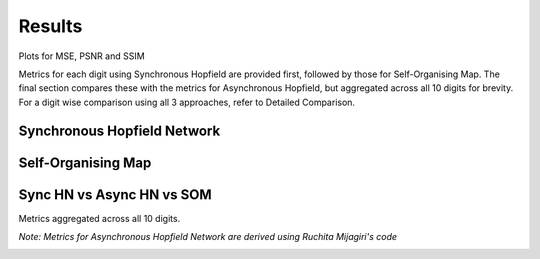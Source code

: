 ######################
Results
######################

Plots for MSE, PSNR and SSIM

Metrics for each digit using Synchronous Hopfield are provided first, followed by those for Self-Organising Map. 
The final section compares these with the metrics for Asynchronous Hopfield, but aggregated across all 10 digits for brevity.
For a digit wise comparison using all 3 approaches, refer to Detailed Comparison.

Synchronous Hopfield Network
*****************************

.. image:: assets/sync_mse.png
  :width: 400

.. image:: assets/sync_psnr.png
  :width: 400

.. image:: assets/sync_ssim.png
  :width: 400

Self-Organising Map
**********************

.. image:: assets/som_mse.png
  :width: 400

.. image:: assets/som_psnr.png
  :width: 400

.. image:: assets/som_ssim.png
  :width: 400

Sync HN vs Async HN vs SOM
****************************

Metrics aggregated across all 10 digits.

*Note: Metrics for Asynchronous Hopfield Network are derived using Ruchita Mijagiri's code*

.. image:: assets/agg_mse.png
  :width: 400

.. image:: assets/agg_psnr.png
  :width: 400

.. image:: assets/agg_ssim.png
  :width: 400
